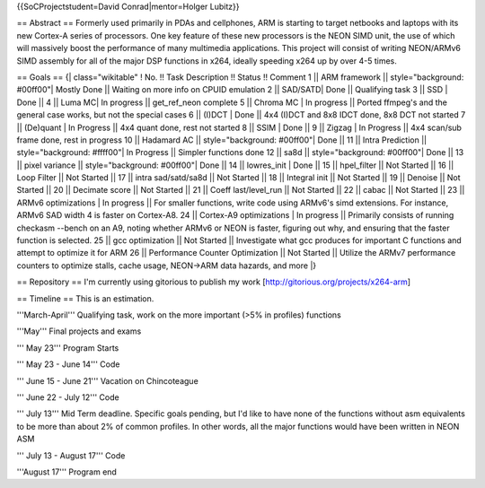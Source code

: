 {{SoCProjectstudent=David Conrad|mentor=Holger Lubitz}}

== Abstract == Formerly used primarily in PDAs and cellphones, ARM is
starting to target netbooks and laptops with its new Cortex-A series of
processors. One key feature of these new processors is the NEON SIMD
unit, the use of which will massively boost the performance of many
multimedia applications. This project will consist of writing NEON/ARMv6
SIMD assembly for all of the major DSP functions in x264, ideally
speeding x264 up by over 4-5 times.

== Goals == {\| class="wikitable" ! No. !! Task Description !! Status !!
Comment 1 \|\| ARM framework \|\| style="background: #00ff00"\| Mostly
Done \|\| Waiting on more info on CPUID emulation 2 \|\| SAD/SATD\| Done
\|\| Qualifying task 3 \|\| SSD \| Done \|\| 4 \|\| Luma MC\| In
progress \|\| get_ref_neon complete 5 \|\| Chroma MC \| In progress \|\|
Ported ffmpeg's and the general case works, but not the special cases 6
\|\| (I)DCT \| Done \|\| 4x4 (I)DCT and 8x8 IDCT done, 8x8 DCT not
started 7 \|\| (De)quant \| In Progress \|\| 4x4 quant done, rest not
started 8 \|\| SSIM \| Done \|\| 9 \|\| Zigzag \| In Progress \|\| 4x4
scan/sub frame done, rest in progress 10 \|\| Hadamard AC \|\|
style="background: #00ff00"\| Done \|\| 11 \|\| Intra Prediction \|\|
style="background: #ffff00"\| In Progress \|\| Simpler functions done 12
\|\| sa8d \|\| style="background: #00ff00"\| Done \|\| 13 \|\| pixel
variance \|\| style="background: #00ff00"\| Done \|\| 14 \|\|
lowres_init \| Done \|\| 15 \|\| hpel_filter \|\| Not Started \|\| 16
\|\| Loop Filter \|\| Not Started \|\| 17 \|\| intra sad/satd/sa8d \|\|
Not Started \|\| 18 \|\| Integral init \|\| Not Started \|\| 19 \|\|
Denoise \|\| Not Started \|\| 20 \|\| Decimate score \|\| Not Started
\|\| 21 \|\| Coeff last/level_run \|\| Not Started \|\| 22 \|\| cabac
\|\| Not Started \|\| 23 \|\| ARMv6 optimizations \| In progress \|\|
For smaller functions, write code using ARMv6's simd extensions. For
instance, ARMv6 SAD width 4 is faster on Cortex-A8. 24 \|\| Cortex-A9
optimizations \| In progress \|\| Primarily consists of running checkasm
--bench on an A9, noting whether ARMv6 or NEON is faster, figuring out
why, and ensuring that the faster function is selected. 25 \|\| gcc
optimization \|\| Not Started \|\| Investigate what gcc produces for
important C functions and attempt to optimize it for ARM 26 \|\|
Performance Counter Optimization \|\| Not Started \|\| Utilize the ARMv7
performance counters to optimize stalls, cache usage, NEON->ARM data
hazards, and more \|}

== Repository == I'm currently using gitorious to publish my work
[http://gitorious.org/projects/x264-arm]

== Timeline == This is an estimation.

'''March-April''' Qualifying task, work on the more important (>5% in
profiles) functions

'''May''' Final projects and exams

''' May 23''' Program Starts

''' May 23 - June 14''' Code

''' June 15 - June 21''' Vacation on Chincoteague

''' June 22 - July 12''' Code

''' July 13''' Mid Term deadline. Specific goals pending, but I'd like
to have none of the functions without asm equivalents to be more than
about 2% of common profiles. In other words, all the major functions
would have been written in NEON ASM

''' July 13 - August 17''' Code

'''August 17''' Program end

